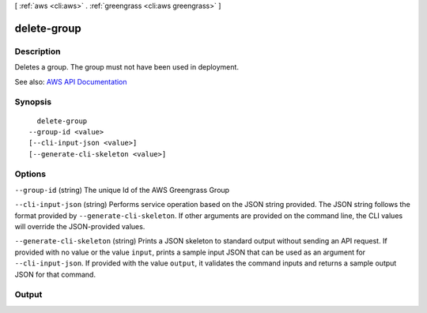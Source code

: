 [ :ref:`aws <cli:aws>` . :ref:`greengrass <cli:aws greengrass>` ]

.. _cli:aws greengrass delete-group:


************
delete-group
************



===========
Description
===========

Deletes a group. The group must not have been used in deployment.

See also: `AWS API Documentation <https://docs.aws.amazon.com/goto/WebAPI/greengrass-2017-06-07/DeleteGroup>`_


========
Synopsis
========

::

    delete-group
  --group-id <value>
  [--cli-input-json <value>]
  [--generate-cli-skeleton <value>]




=======
Options
=======

``--group-id`` (string)
The unique Id of the AWS Greengrass Group

``--cli-input-json`` (string)
Performs service operation based on the JSON string provided. The JSON string follows the format provided by ``--generate-cli-skeleton``. If other arguments are provided on the command line, the CLI values will override the JSON-provided values.

``--generate-cli-skeleton`` (string)
Prints a JSON skeleton to standard output without sending an API request. If provided with no value or the value ``input``, prints a sample input JSON that can be used as an argument for ``--cli-input-json``. If provided with the value ``output``, it validates the command inputs and returns a sample output JSON for that command.



======
Output
======

